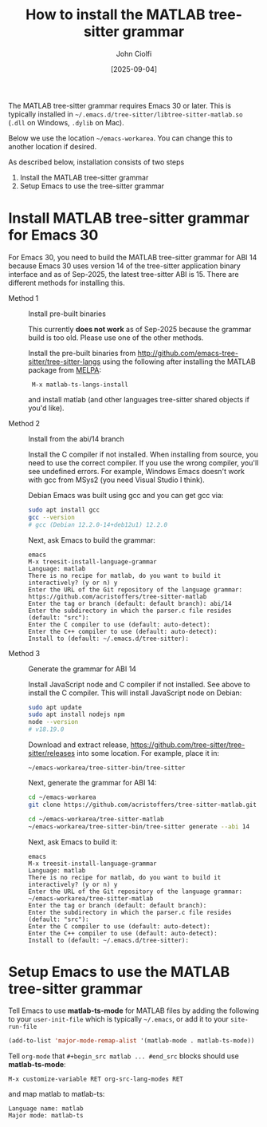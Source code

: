 # | Copyright 2025 Free Software Foundation, Inc.
# |
# | This program is free software: you can redistribute it and/or modify
# | it under the terms of the GNU General Public License as published by
# | the Free Software Foundation, either version 3 of the License, or
# | (at your option) any later version.
# |
# | This program is distributed in the hope that it will be useful,
# | but WITHOUT ANY WARRANTY; without even the implied warranty of
# | MERCHANTABILITY or FITNESS FOR A PARTICULAR PURPOSE.  See the
# | GNU General Public License for more details.
# |
# | You should have received a copy of the GNU General Public License
# | along with this program.  If not, see <http://www.gnu.org/licenses/>.
# |
# | Commentary:
# |   Guidelines for writing a major mode powered by tree-sitter

#+startup: showall

#+html_head_extra: <link rel="stylesheet" type="text/css" href="css/styles-from-org.css"/>
#+html_head_extra: <link rel="stylesheet" type="text/css" href="css/styles.css"/>
#+options: ^:{}
#+options: toc:nil
#+latex_header: \usepackage[margin=0.5in]{geometry}
#+latex_header: \usepackage{parskip}
#+latex_header: \usepackage{tocloft}
#+latex_header: \advance\cftsecnumwidth 0.5em\relax
#+latex_header: \advance\cftsubsecindent 0.5em\relax
#+latex_header: \advance\cftsubsecnumwidth 0.5em\relax

#+title: How to install the MATLAB tree-sitter grammar
#+author: John Ciolfi
#+date: [2025-09-04]

The MATLAB tree-sitter grammar requires Emacs 30 or later. This is typically installed in
=~/.emacs.d/tree-sitter/libtree-sitter-matlab.so= (=.dll= on Windows, =.dylib= on Mac).

Below we use the location =~/emacs-workarea=. You can change this to another location if desired.

As described below, installation consists of two steps

1. Install the MATLAB tree-sitter grammar
2. Setup Emacs to use the tree-sitter grammar

* Install MATLAB tree-sitter grammar for Emacs 30

For Emacs 30, you need to build the MATLAB tree-sitter grammar for ABI 14 because Emacs 30 uses
version 14 of the tree-sitter application binary interface and as of Sep-2025, the latest
tree-sitter ABI is 15. There are different methods for installing this.

- Method 1 :: Install pre-built binaries

  This currently *does not work* as of Sep-2025 because the grammar build is too old. Please use one
  of the other methods.

  Install the pre-built binaries from http://github.com/emacs-tree-sitter/tree-sitter-langs
  using the following after installing the MATLAB package from [[file:../README.org][MELPA]]:

  :  M-x matlab-ts-langs-install

  and install matlab (and other languages tree-sitter shared objects if you'd like).

- Method 2 :: Install from the abi/14 branch

  Install the C compiler if not installed.  When installing from source, you need to use the correct
  compiler. If you use the wrong compiler, you'll see undefined errors. For example, Windows Emacs
  doesn't work with gcc from MSys2 (you need Visual Studio I think).

  Debian Emacs was built using gcc and you can get gcc via:

  #+begin_src bash
    sudo apt install gcc
    gcc --version
    # gcc (Debian 12.2.0-14+deb12u1) 12.2.0
  #+end_src

  Next, ask Emacs to build the grammar:

  : emacs
  : M-x treesit-install-language-grammar
  : Language: matlab
  : There is no recipe for matlab, do you want to build it interactively? (y or n) y
  : Enter the URL of the Git repository of the language grammar: https://github.com/acristoffers/tree-sitter-matlab
  : Enter the tag or branch (default: default branch): abi/14
  : Enter the subdirectory in which the parser.c file resides (default: "src"):
  : Enter the C compiler to use (default: auto-detect):
  : Enter the C++ compiler to use (default: auto-detect):
  : Install to (default: ~/.emacs.d/tree-sitter):

- Method 3 :: Generate the grammar for ABI 14

  Install JavaScript node and C compiler if not installed.  See above to install the C compiler. This
  will install JavaScript node on Debian:

  #+begin_src bash
    sudo apt update
    sudo apt install nodejs npm
    node --version
    # v18.19.0
  #+end_src

  Download and extract release, https://github.com/tree-sitter/tree-sitter/releases into some
  location. For example, place it in:

  : ~/emacs-workarea/tree-sitter-bin/tree-sitter

  Next, generate the grammar for ABI 14:

  #+begin_src bash
    cd ~/emacs-workarea
    git clone https://github.com/acristoffers/tree-sitter-matlab.git

    cd ~/emacs-workarea/tree-sitter-matlab
    ~/emacs-workarea/tree-sitter-bin/tree-sitter generate --abi 14
  #+end_src

  Next, ask Emacs to build it:

  : emacs
  : M-x treesit-install-language-grammar
  : Language: matlab
  : There is no recipe for matlab, do you want to build it interactively? (y or n) y
  : Enter the URL of the Git repository of the language grammar: ~/emacs-workarea/tree-sitter-matlab
  : Enter the tag or branch (default: default branch):
  : Enter the subdirectory in which the parser.c file resides (default: "src"):
  : Enter the C compiler to use (default: auto-detect):
  : Enter the C++ compiler to use (default: auto-detect):
  : Install to (default: ~/.emacs.d/tree-sitter):

* Setup Emacs to use the MATLAB tree-sitter grammar

Tell Emacs to use *matlab-ts-mode* for MATLAB files by adding the following to your
=user-init-file= which is typically =~/.emacs=, or add it to your =site-run-file=

#+begin_src emacs-lisp
  (add-to-list 'major-mode-remap-alist '(matlab-mode . matlab-ts-mode))
#+end_src

Tell =org-mode= that =#+begin_src matlab ... #end_src= blocks should use *matlab-ts-mode*:

 : M-x customize-variable RET org-src-lang-modes RET

and map matlab to matlab-ts:

 : Language name: matlab
 : Major mode: matlab-ts

# LocalWords:  showall usepackage parskip tocloft cftsecnumwidth cftsubsecindent cftsubsecnumwidth
# LocalWords:  libtree dylib workarea ABI langs abi MSys sudo treesit nodejs npm alist lang MELPA
